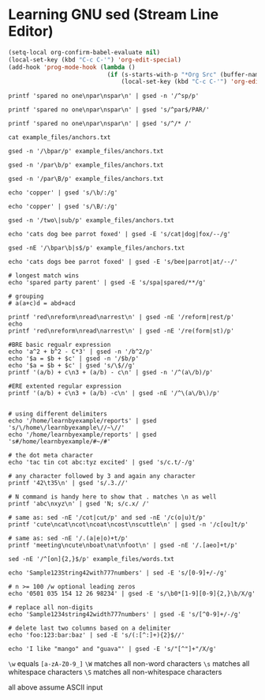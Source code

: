 #+property: header-args :shell :results verbatim

* Learning GNU sed (Stream Line Editor)

#+begin_src emacs-lisp :results none
  (setq-local org-confirm-babel-evaluate nil)
  (local-set-key (kbd "C-c C-'") 'org-edit-special)
  (add-hook 'prog-mode-hook (lambda ()
                              (if (s-starts-with-p "*Org Src" (buffer-name))
                                  (local-set-key (kbd "C-c C-'") 'org-edit-src-exit))))

#+end_src

#+begin_src shell
  printf 'spared no one\npar\nspar\n' | gsed -n '/^sp/p'
#+end_src

#+RESULTS:
: spared no one
: spar

#+begin_src shell
  printf 'spared no one\npar\nspar\n' | gsed 's/^par$/PAR/'
#+end_src

#+RESULTS:
: spared no one
: PAR
: spar

#+begin_src shell
  printf 'spared no one\npar\nspar\n' | gsed 's/^/* /'
#+end_src

#+RESULTS:
: *spared no one
: *par
: *spar

#+begin_src shell
  cat example_files/anchors.txt 
#+end_src

#+RESULTS:
: sub par
: spar
: apparent effort
: two spare computers
: cart part tart mart

#+begin_src shell
  gsed -n '/\bpar/p' example_files/anchors.txt
#+end_src

#+RESULTS:
: sub par
: cart part tart mart

#+begin_src shell
  gsed -n '/par\b/p' example_files/anchors.txt
#+end_src

#+RESULTS:
: sub par
: spar

#+begin_src shell
  gsed -n '/par\B/p' example_files/anchors.txt
#+end_src

#+RESULTS:
: apparent effort
: two spare computers
: cart part tart mart

#+begin_src shell
  echo 'copper' | gsed 's/\b/:/g'
#+end_src

#+RESULTS:
: :copper:

#+begin_src shell
  echo 'copper' | gsed 's/\B/:/g'
#+end_src

#+RESULTS:
: c:o:p:p:e:r

#+begin_src shell
  gsed -n '/two\|sub/p' example_files/anchors.txt
#+end_src

#+RESULTS:
: sub par
: two spare computers

#+begin_src shell
  echo 'cats dog bee parrot foxed' | gsed -E 's/cat|dog|fox/--/g'
#+end_src

#+RESULTS:
: --s -- bee parrot --ed

#+begin_src shell
  gsed -nE '/\bpar\b|s$/p' example_files/anchors.txt
#+end_src

#+RESULTS:
: sub par
: two spare computers

#+begin_src shell
  echo 'cats dogs bee parrot foxed' | gsed -E 's/bee|parrot|at/--/'
#+end_src

#+RESULTS:
: c--s dogs bee parrot foxed

#+begin_src shell
  # longest match wins
  echo 'spared party parent' | gsed -E 's/spa|spared/**/g'
#+end_src

#+RESULTS:
: ** party parent

#+begin_src shell
  # grouping
  # a(a+c)d = abd+acd

  printf 'red\nreform\nread\narrest\n' | gsed -nE '/reform|rest/p'
  echo
  printf 'red\nreform\nread\narrest\n' | gsed -nE '/re(form|st)/p'
#+end_src

#+RESULTS:
: reform
: arrest
: 
: reform
: arrest

#+begin_src shell
  #BRE basic regualr expression
  echo 'a^2 + b^2 - C*3' | gsed -n '/b^2/p'
  echo '$a = $b + $c' | gsed -n '/$b/p'
  echo '$a = $b + $c' | gsed 's/\$//g'
  printf '(a/b) + c\n3 + (a/b) - c\n' | gsed -n '/^(a\/b)/p'

  #ERE extented regular expression
  printf '(a/b) + c\n3 + (a/b) -c\n' | gsed -nE '/^\(a\/b\)/p'

#+end_src

#+RESULTS:
: a^2 + b^2 - C*3
: $a = $b + $c
: a = b + c
: (a/b) + c
: (a/b) + c

#+begin_src shell
  # using different delimiters
  echo '/home/learnbyexample/reports' | gsed 's/\/home\/learnbyexample\//~\//'
  echo '/home/learnbyexample/reports' | gsed 's#/home/learnbyexample/#~/#'
#+end_src

#+RESULTS:
: ~/reports
: ~/reports

#+begin_src shell
  # the dot meta character
  echo 'tac tin cot abc:tyz excited' | gsed 's/c.t/-/g'

  # any character followed by 3 and again any character
  printf '42\t35\n' | gsed 's/.3.//'

  # N command is handy here to show that . matches \n as well
  printf 'abc\nxyz\n' | gsed 'N; s/c.x/ /'
#+end_src

#+RESULTS:
: ta-in - ab-yz ex-ed
: 42
: ab yz

#+begin_src shell
  # same as: sed -nE '/cot|cut/p' and sed -nE '/c(o|u)t/p'
  printf 'cute\ncat\ncot\ncoat\ncost\nscuttle\n' | gsed -n '/c[ou]t/p'
#+end_src

#+RESULTS:
: cute
: cot
: scuttle

#+begin_src shell
  # same as: sed -nE '/.(a|e|o)+t/p'
  printf 'meeting\ncute\nboat\nat\nfoot\n' | gsed -nE '/.[aeo]+t/p'
#+end_src

#+RESULTS:
: meeting
: boat
: foot

#+begin_src shell
  sed -nE '/^[on]{2,}$/p' example_files/words.txt
#+end_src

#+RESULTS:
: no
: non
: noon
: on

#+begin_src shell
  echo 'Sample123String42with777numbers' | sed -E 's/[0-9]+/-/g'
#+end_src

#+RESULTS:
: Sample-String-with-numbers

#+begin_src shell
  # n >= 100 /w optional leading zeros
  echo '0501 035 154 12 26 98234' | gsed -E 's/\b0*[1-9][0-9]{2,}\b/X/g'
#+end_src

#+RESULTS:
: X 035 X 12 26 X

#+begin_src shell
  # replace all non-digits
  echo 'Sample1234string42width777numbers' | gsed -E 's/[^0-9]+/-/g'
#+end_src

#+RESULTS:
: -1234-42-777-

#+begin_src shell
  # delete last two columns based on a delimiter
  echo 'foo:123:bar:baz' | sed -E 's/(:[^:]+){2}$//'
#+end_src

#+RESULTS:
: foo:123

#+begin_src shell
  echo 'I like "mango" and "guava"' | gsed -E 's/"[^"]+"/X/g'
#+end_src

#+RESULTS:
: I like X and X


=\w= equals =[a-zA-Z0-9_]=
=\W= matches all non-word characters
=\s= matches all whitespace characters
=\S= matches all non-whitespace characters

all above assume ASCII input

#+begin_src shell

#+end_src


